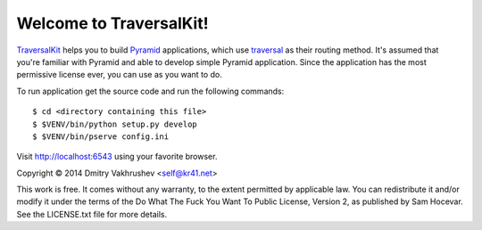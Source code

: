 Welcome to TraversalKit!
========================

TraversalKit_ helps you to build Pyramid_ applications, which use traversal_
as their routing method.  It's assumed that you're familiar
with Pyramid and able to develop simple Pyramid application.  Since the
application has the most permissive license ever, you can use as you want to do.

To run application get the source code and run the following commands::

    $ cd <directory containing this file>
    $ $VENV/bin/python setup.py develop
    $ $VENV/bin/pserve config.ini

Visit http://localhost:6543 using your favorite browser.

..  _TraversalKit: https://bitbucket.org/kr41/traversalkit
..  _Pyramid: http://docs.pylonsproject.org/projects/pyramid/en/latest/
..  _traversal: http://docs.pylonsproject.org/projects/pyramid/en/latest/narr/traversal.html


Copyright © 2014 Dmitry Vakhrushev <self@kr41.net>

This work is free. It comes without any warranty, to the extent permitted by
applicable law. You can redistribute it and/or modify it under the terms of the
Do What The Fuck You Want To Public License, Version 2, as published by Sam
Hocevar. See the LICENSE.txt file for more details.
